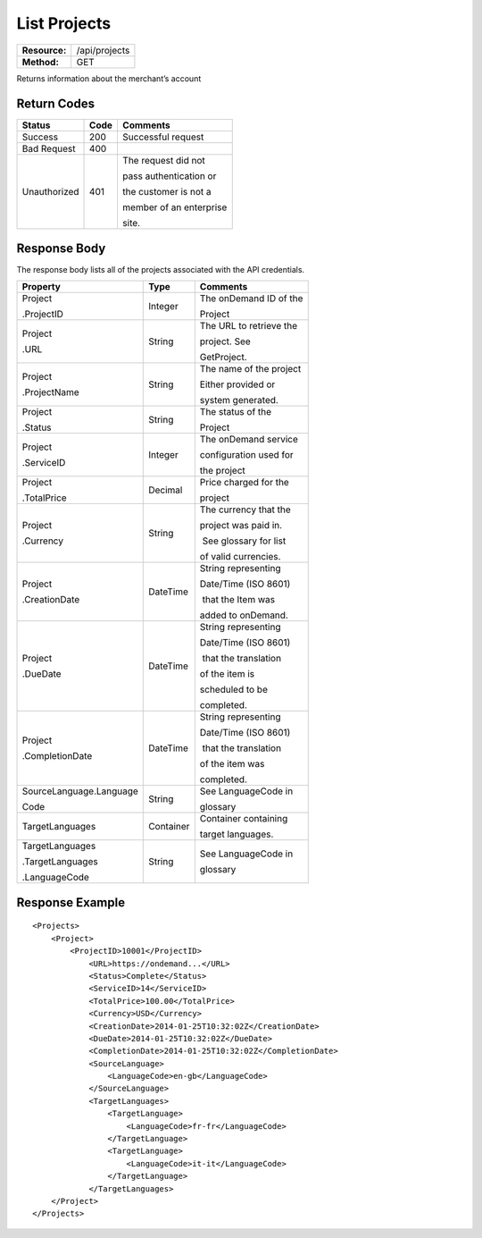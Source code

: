 =============
List Projects
=============

=============  ======================
**Resource:**  /api/projects
**Method:**    GET
=============  ======================

Returns information about the merchant’s account

Return Codes
============

+-------------------------+-------------------------+-------------------------+
| Status                  | Code                    | Comments                |
+=========================+=========================+=========================+
| Success                 | 200                     | Successful request      |
+-------------------------+-------------------------+-------------------------+
| Bad Request             | 400                     |                         |
+-------------------------+-------------------------+-------------------------+
| Unauthorized            | 401                     | The request did not     |
|                         |                         |                         |
|                         |                         | pass authentication or  |
|                         |                         |                         |
|                         |                         | the customer is not a   |
|                         |                         |                         |
|                         |                         | member of an enterprise |
|                         |                         |                         |
|                         |                         | site.                   |
+-------------------------+-------------------------+-------------------------+

Response Body
=============

The response body lists all of the projects associated with the API
credentials.

+-------------------------+-------------------------+-------------------------+
| Property                | Type                    | Comments                |
+=========================+=========================+=========================+
| Project                 | Integer                 | The onDemand ID of the  |
|                         |                         |                         |
| .ProjectID              |                         | Project                 |
|                         |                         |                         |
+-------------------------+-------------------------+-------------------------+
| Project                 | String                  | The URL to retrieve the |
|                         |                         |                         |
| .URL                    |                         | project. See            |
|                         |                         |                         |
|                         |                         | GetProject.             |
+-------------------------+-------------------------+-------------------------+
| Project                 | String                  | The name of the project |
|                         |                         |                         |
| .ProjectName            |                         | Either provided or      |
|                         |                         |                         |
|                         |                         | system generated.       |
+-------------------------+-------------------------+-------------------------+
| Project                 | String                  | The status of the       |
|                         |                         |                         |
| .Status                 |                         | Project                 |
|                         |                         |                         |
+-------------------------+-------------------------+-------------------------+
| Project                 | Integer                 | The onDemand service    |
|                         |                         |                         |
| .ServiceID              |                         | configuration used for  |
|                         |                         |                         |
|                         |                         | the project             |
+-------------------------+-------------------------+-------------------------+
| Project                 | Decimal                 | Price charged for the   |
|                         |                         |                         |
| .TotalPrice             |                         | project                 |
|                         |                         |                         |
+-------------------------+-------------------------+-------------------------+
| Project                 | String                  | The currency that the   |
|                         |                         |                         |
| .Currency               |                         | project was paid in.    |
|                         |                         |                         |
|                         |                         |  See glossary for list  |
|                         |                         |                         |
|                         |                         | of valid currencies.    |
+-------------------------+-------------------------+-------------------------+
| Project                 | DateTime                | String representing     |
|                         |                         |                         |
| .CreationDate           |                         | Date/Time (ISO 8601)    |
|                         |                         |                         |
|                         |                         |  that the Item was      |
|                         |                         |                         |
|                         |                         | added to onDemand.      |
|                         |                         |                         |
+-------------------------+-------------------------+-------------------------+
| Project                 | DateTime                | String representing     |
|                         |                         |                         |
| .DueDate                |                         | Date/Time (ISO 8601)    |
|                         |                         |                         |
|                         |                         |  that the translation   |
|                         |                         |                         |
|                         |                         | of the item is          |
|                         |                         |                         |
|                         |                         | scheduled to be         |
|                         |                         |                         |
|                         |                         | completed.              |
+-------------------------+-------------------------+-------------------------+
| Project                 | DateTime                | String representing     |
|                         |                         |                         |
| .CompletionDate         |                         | Date/Time (ISO 8601)    |
|                         |                         |                         |
|                         |                         |  that the translation   |
|                         |                         |                         |
|                         |                         | of the item was         |
|                         |                         |                         |
|                         |                         | completed.              |
+-------------------------+-------------------------+-------------------------+
| SourceLanguage.Language | String                  | See LanguageCode in     |
|                         |                         |                         |
| Code                    |                         | glossary                |
|                         |                         |                         |
+-------------------------+-------------------------+-------------------------+
| TargetLanguages         | Container               | Container containing    |
|                         |                         |                         |
|                         |                         | target languages.       |
+-------------------------+-------------------------+-------------------------+
| TargetLanguages         | String                  | See LanguageCode in     |
|                         |                         |                         |
| .TargetLanguages        |                         | glossary                |
|                         |                         |                         |
| .LanguageCode           |                         |                         |
|                         |                         |                         |
+-------------------------+-------------------------+-------------------------+
  

Response Example
================

::

    <Projects>
        <Project>
            <ProjectID>10001</ProjectID>
                <URL>https://ondemand...</URL>
                <Status>Complete</Status>
                <ServiceID>14</ServiceID>
                <TotalPrice>100.00</TotalPrice>
                <Currency>USD</Currency>
                <CreationDate>2014-01-25T10:32:02Z</CreationDate>
                <DueDate>2014-01-25T10:32:02Z</DueDate>
                <CompletionDate>2014-01-25T10:32:02Z</CompletionDate>
                <SourceLanguage>
                    <LanguageCode>en-gb</LanguageCode>
                </SourceLanguage>
                <TargetLanguages>
                    <TargetLanguage>
                        <LanguageCode>fr-fr</LanguageCode>
                    </TargetLanguage>
                    <TargetLanguage>
                        <LanguageCode>it-it</LanguageCode>
                    </TargetLanguage>
                </TargetLanguages>
        </Project>
    </Projects>